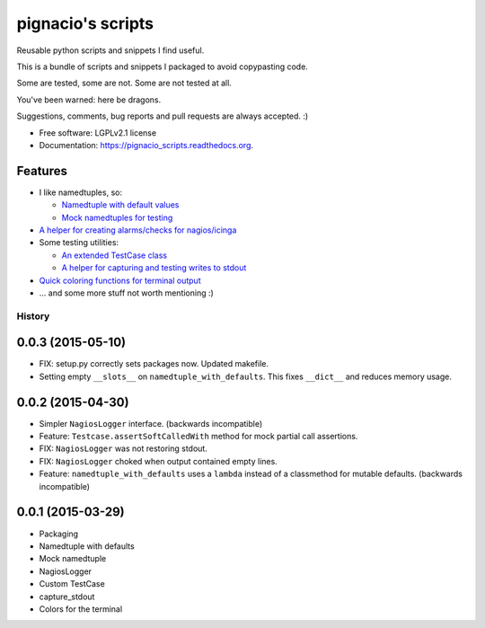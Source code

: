 ==================
pignacio's scripts
==================

.. image:: https://pypip.in/version/pignacio_scripts/badge.svg?style=flat
    :target: https://pypi.python.org/pypi/pignacio_scripts/
    :alt: Latest version

.. image:: https://pypip.in/py_versions/pignacio_scripts/badge.svg?style=flat
    :target: https://pypi.python.org/pypi/pignacio_scripts/
    :alt: Supported Python versions

.. image:: https://travis-ci.org/pignacio/pignacio_scripts.svg?branch=master
    :target: https://travis-ci.org/pignacio/pignacio_scripts

.. image:: https://coveralls.io/repos/pignacio/pignacio_scripts/badge.svg?branch=master
    :target: https://coveralls.io/r/pignacio/pignacio_scripts?branch=master

.. image:: https://pypip.in/license/pignacio_scripts/badge.svg?style=flat
    :target: https://pypi.python.org/pypi/pignacio_scripts/
    :alt: License


Reusable python scripts and snippets I find useful.

This is a bundle of scripts and snippets I packaged to avoid copypasting code.

Some are tested, some are not. Some are not tested at all.

You've been warned: here be dragons.

Suggestions, comments, bug reports and pull requests are always accepted. :)

* Free software: LGPLv2.1 license
* Documentation: https://pignacio_scripts.readthedocs.org.

Features
--------

* I like namedtuples, so:

  * `Namedtuple with default values
    <http://pignacio_scripts.rtfd.org/en/latest/namedtuple/namedtuple-with-defaults.html>`_
  * `Mock namedtuples for testing
    <http://pignacio_scripts.rtfd.org/en/latest/namedtuple/mock-namedtuple.html>`_

* `A helper for creating alarms/checks for nagios/icinga
  <http://pignacio_scripts.rtfd.org/en/latest/nagios/nagios-logger.html>`_
* Some testing utilities:

  * `An extended TestCase class
    <http://pignacio_scripts.rtfd.org/en/latest/testing/testcase.html>`_
  * `A helper for capturing and testing writes to stdout
    <http://pignacio_scripts.rtfd.org/en/latest/testing/capture-stdout.html>`_

* `Quick coloring functions for terminal output
  <http://pignacio_scripts.rtfd.org/en/latest/terminal/color.html>`_
* ... and some more stuff not worth mentioning :)




History
#######

0.0.3 (2015-05-10)
------------------

* FIX: setup.py correctly sets packages now. Updated makefile.

* Setting empty ``__slots__`` on ``namedtuple_with_defaults``. This fixes
  ``__dict__`` and reduces memory usage.

0.0.2 (2015-04-30)
------------------

* Simpler ``NagiosLogger`` interface. (backwards incompatible)

* Feature: ``Testcase.assertSoftCalledWith`` method for mock partial call
  assertions.

* FIX: ``NagiosLogger`` was not restoring stdout.

* FIX: ``NagiosLogger`` choked when output contained empty lines.

* Feature: ``namedtuple_with_defaults`` uses a ``lambda`` instead of a
  classmethod for mutable defaults. (backwards incompatible)

0.0.1 (2015-03-29)
------------------

* Packaging
* Namedtuple with defaults
* Mock namedtuple
* NagiosLogger
* Custom TestCase
* capture_stdout
* Colors for the terminal


